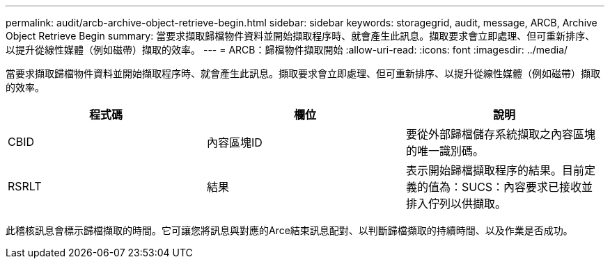 ---
permalink: audit/arcb-archive-object-retrieve-begin.html 
sidebar: sidebar 
keywords: storagegrid, audit, message, ARCB, Archive Object Retrieve Begin 
summary: 當要求擷取歸檔物件資料並開始擷取程序時、就會產生此訊息。擷取要求會立即處理、但可重新排序、以提升從線性媒體（例如磁帶）擷取的效率。 
---
= ARCB：歸檔物件擷取開始
:allow-uri-read: 
:icons: font
:imagesdir: ../media/


[role="lead"]
當要求擷取歸檔物件資料並開始擷取程序時、就會產生此訊息。擷取要求會立即處理、但可重新排序、以提升從線性媒體（例如磁帶）擷取的效率。

|===
| 程式碼 | 欄位 | 說明 


 a| 
CBID
 a| 
內容區塊ID
 a| 
要從外部歸檔儲存系統擷取之內容區塊的唯一識別碼。



 a| 
RSRLT
 a| 
結果
 a| 
表示開始歸檔擷取程序的結果。目前定義的值為：SUCS：內容要求已接收並排入佇列以供擷取。

|===
此稽核訊息會標示歸檔擷取的時間。它可讓您將訊息與對應的Arce結束訊息配對、以判斷歸檔擷取的持續時間、以及作業是否成功。
